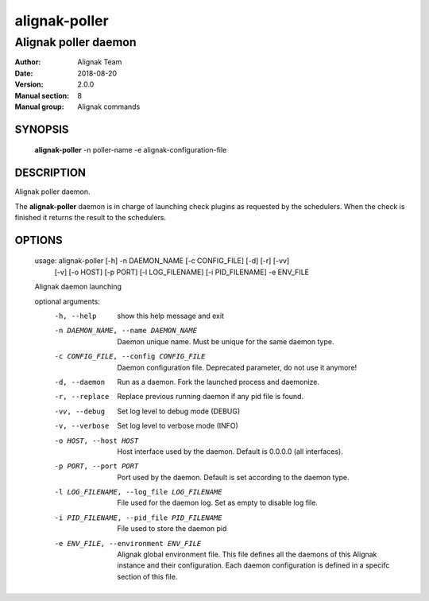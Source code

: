 ==============
alignak-poller
==============

---------------------
Alignak poller daemon
---------------------

:Author:            Alignak Team
:Date:              2018-08-20
:Version:           2.0.0
:Manual section:    8
:Manual group:      Alignak commands


SYNOPSIS
========

    **alignak-poller** -n poller-name -e alignak-configuration-file

DESCRIPTION
===========

Alignak poller daemon.

The **alignak-poller** daemon is in charge of launching check plugins as requested by
the schedulers. When the check is finished it returns the result to the schedulers.

OPTIONS
=======

    usage: alignak-poller [-h] -n DAEMON_NAME [-c CONFIG_FILE] [-d] [-r] [-vv]
                          [-v] [-o HOST] [-p PORT] [-l LOG_FILENAME]
                          [-i PID_FILENAME] -e ENV_FILE

    Alignak daemon launching

    optional arguments:
      -h, --help            show this help message and exit
      -n DAEMON_NAME, --name DAEMON_NAME
                            Daemon unique name. Must be unique for the same daemon
                            type.
      -c CONFIG_FILE, --config CONFIG_FILE
                            Daemon configuration file. Deprecated parameter, do
                            not use it anymore!
      -d, --daemon          Run as a daemon. Fork the launched process and
                            daemonize.
      -r, --replace         Replace previous running daemon if any pid file is
                            found.
      -vv, --debug          Set log level to debug mode (DEBUG)
      -v, --verbose         Set log level to verbose mode (INFO)
      -o HOST, --host HOST  Host interface used by the daemon. Default is 0.0.0.0
                            (all interfaces).
      -p PORT, --port PORT  Port used by the daemon. Default is set according to
                            the daemon type.
      -l LOG_FILENAME, --log_file LOG_FILENAME
                            File used for the daemon log. Set as empty to disable
                            log file.
      -i PID_FILENAME, --pid_file PID_FILENAME
                            File used to store the daemon pid
      -e ENV_FILE, --environment ENV_FILE
                            Alignak global environment file. This file defines all
                            the daemons of this Alignak instance and their
                            configuration. Each daemon configuration is defined in
                            a specifc section of this file.
